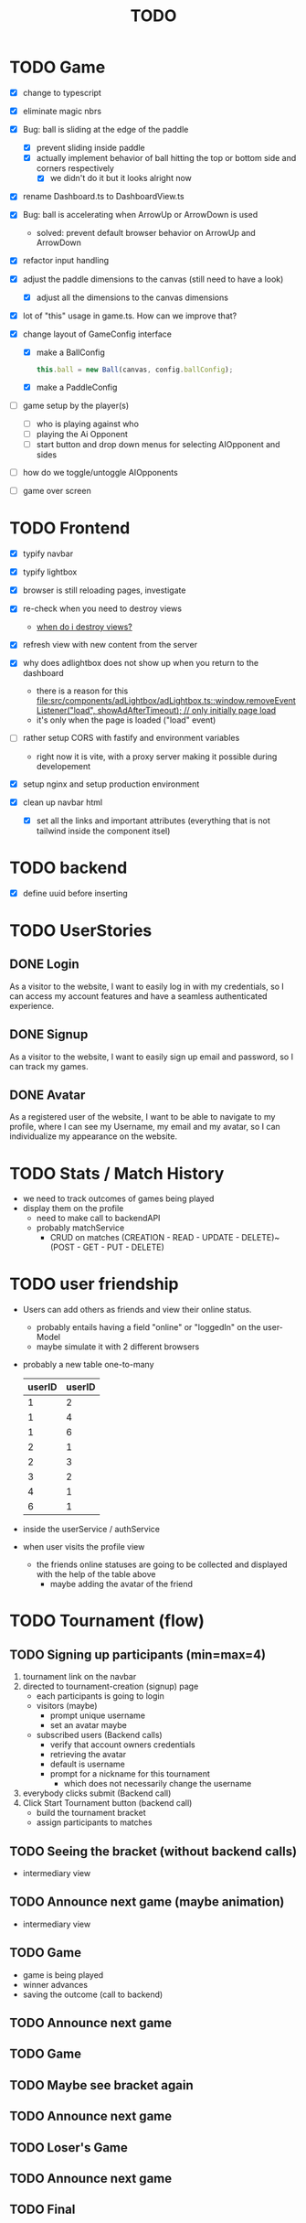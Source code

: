 #+title: TODO

* TODO Game
- [X] change to typescript
- [X] eliminate magic nbrs
- [X] Bug: ball is sliding at the edge of the paddle
  - [X] prevent sliding inside paddle
  - [X] actually implement behavior of ball hitting the top or bottom side and corners respectively
    - [X] we didn't do it but it looks alright now
- [X] rename Dashboard.ts to DashboardView.ts
- [X] Bug: ball is accelerating when ArrowUp or ArrowDown is used
  - solved: prevent default browser behavior on ArrowUp and ArrowDown
- [X] refactor input handling

- [X] adjust the paddle dimensions to the canvas (still need to have a look)
  - [X] adjust all the dimensions to the canvas dimensions
- [X] lot of "this" usage in game.ts. How can we improve that?
- [X] change layout of GameConfig interface
  - [X] make a BallConfig
    #+begin_src js
this.ball = new Ball(canvas, config.ballConfig);
    #+end_src
  - [X] make a PaddleConfig
- [ ] game setup by the player(s)
  - [ ] who is playing against who
  - [ ] playing the Ai Opponent
  - [ ] start button and drop down menus for selecting AIOpponent and sides
- [ ] how do we toggle/untoggle AIOpponents
- [ ] game over screen

* TODO Frontend
- [X] typify navbar
- [X] typify lightbox
- [X] browser is still reloading pages, investigate
- [X] re-check when you need to destroy views
  - [[file:~/workspace/transcendence/chats/component_based_architecture.org::*when do i destroy views?][when do i destroy views?]]
- [X] refresh view with new content from the server

- [X] why does adlightbox does not show up when you return to the dashboard
  - there is a reason for this [[file:src/components/adLightbox/adLightbox.ts::window.removeEventListener("load", showAdAfterTimeout); // only initially page load]]
  - it's only when the page is loaded ("load" event)

- [ ] rather setup CORS with fastify and environment variables
  - right now it is vite, with a proxy server making it possible during developement

- [X] setup nginx and setup production environment
- [X] clean up navbar html
  - [X] set all the links and important attributes (everything that is not tailwind inside the component itsel)
* TODO backend
- [X] define uuid before inserting
* TODO UserStories
** DONE Login
As a visitor to the website, I want to easily log in with my credentials, so I can access my account features and have a seamless authenticated experience.

** DONE Signup
As a visitor to the website, I want to easily sign up email and password, so I can track my games.
** DONE Avatar
As a registered user of the website, I want to be able to navigate to my profile, where I can see my Username, my email and my avatar, so I can individualize my appearance on the website.
* TODO Stats / Match History
- we need to track outcomes of games being played
- display them on the profile
  - need to make call to backendAPI
  - probably matchService
    - CRUD on matches (CREATION - READ - UPDATE - DELETE)~(POST - GET - PUT - DELETE)
* TODO user friendship
- Users can add others as friends and view their online status.
  - probably entails having a field "online" or "loggedIn" on the user-Model
  - maybe simulate it with 2 different browsers
- probably a new table one-to-many
  | userID | userID |
  |--------+--------|
  |      1 |      2 |
  |      1 |      4 |
  |      1 |      6 |
  |      2 |      1 |
  |      2 |      3 |
  |      3 |      2 |
  |      4 |      1 |
  |      6 |      1 |

- inside the userService / authService
- when user visits the profile view
  - the friends online statuses are going to be collected and displayed with the help of the table above
    - maybe adding the avatar of the friend
* TODO Tournament (flow)
** TODO Signing up participants (min=max=4)
1. tournament link on the navbar
2. directed to tournament-creation (signup) page
   - each participants is going to login
   - visitors (maybe)
     - prompt unique username
     - set an avatar maybe
   - subscribed users (Backend calls)
     - verify that account owners credentials
     - retrieving the avatar
     - default is username
     - prompt for a nickname for this tournament
       - which does not necessarily change the username
3. everybody clicks submit (Backend call)
4. Click Start Tournament button (backend call)
   - build the tournament bracket
   - assign participants to matches
** TODO Seeing the bracket (without backend calls)
- intermediary view
** TODO Announce next game (maybe animation)
- intermediary view
** TODO Game
- game is being played
- winner advances
- saving the outcome (call to backend)
** TODO Announce next game
** TODO Game
** TODO Maybe see bracket again
** TODO Announce next game
** TODO Loser's Game
** TODO Announce next game
** TODO Final

